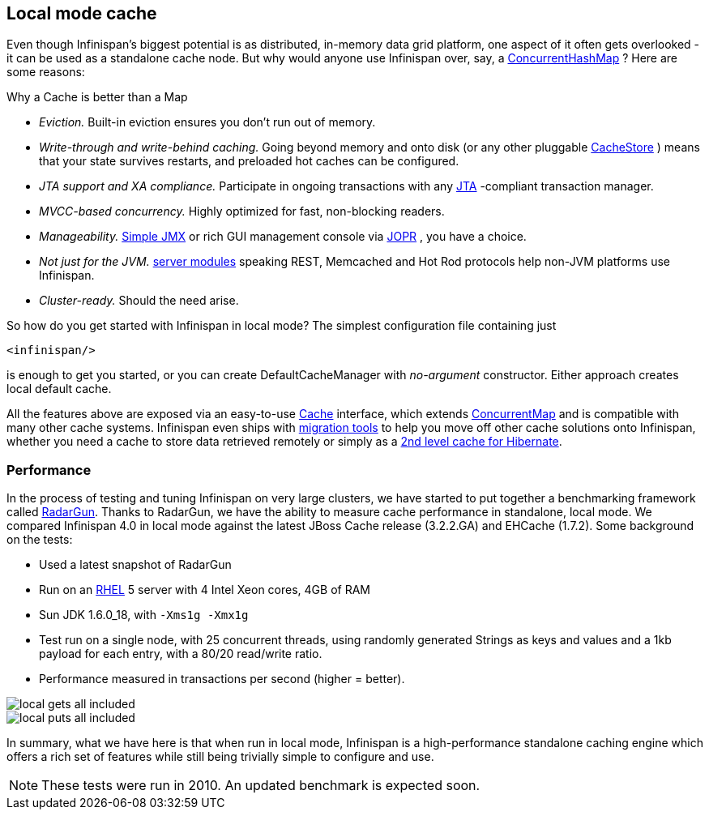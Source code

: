 ==  Local mode cache
Even though Infinispan's biggest potential is as distributed, in-memory data grid platform, one aspect of it often gets overlooked - it can be used as a standalone cache node. But why would anyone use Infinispan over, say, a link:$$http://docs.oracle.com/javase/6/docs/api/java/util/concurrent/ConcurrentHashMap.html$$[ConcurrentHashMap] ? Here are some reasons:

.Why a Cache is better than a Map
*  _Eviction._ Built-in eviction ensures you don't run out of memory. 
*  _Write-through and write-behind caching._ Going beyond memory and onto disk (or any other pluggable link:$$http://docs.jboss.org/infinispan/4.0/apidocs/org/infinispan/loaders/CacheStore.html$$[CacheStore] ) means that your state survives restarts, and preloaded hot caches can be configured.
*  _JTA support and XA compliance._ Participate in ongoing transactions with any link:$$http://java.sun.com/javaee/technologies/jta/index.jsp$$[JTA] -compliant transaction manager. 
*  _MVCC-based concurrency._ Highly optimized for fast, non-blocking readers. 
*  _Manageability._ link:$$http://docs.jboss.org/infinispan/6.0/apidocs/jmxComponents.html$$[Simple JMX] or rich GUI management console via link:$$http://community.jboss.org/docs/DOC-13721$$[JOPR] , you have a choice.
*  _Not just for the JVM._ <<_server_modules, server modules>> speaking REST, Memcached and Hot Rod protocols help non-JVM platforms use Infinispan. 
*  _Cluster-ready._ Should the need arise.

So how do you get started with Infinispan in local mode? The simplest configuration file containing just 

[source,xml]
----
<infinispan/>

----
is enough to get you started, or you can create DefaultCacheManager with _no-argument_ constructor. Either approach creates local default cache. 

All the features above are exposed via an easy-to-use link:$$http://docs.jboss.org/infinispan/6.0/apidocs/org/infinispan/Cache.html$$[Cache] interface, which extends link:$$http://docs.oracle.com/javase/6/docs/api/java/util/concurrent/ConcurrentMap.html$$[ConcurrentMap] and is compatible with many other cache systems. Infinispan even ships with <<_configuration_migration_tools, migration tools>> to help you move off other cache solutions onto Infinispan, whether you need a cache to store data retrieved remotely or simply as a <<_using_infinispan_as_jpa_hibernate_second_level_cache_provider, 2nd level cache for Hibernate>>.

=== Performance
In the process of testing and tuning Infinispan on very large clusters, we have started to put together a benchmarking framework called link:https://github.com/radargun/radargun[RadarGun].
Thanks to RadarGun, we have the ability to measure cache performance in standalone, local mode. We compared Infinispan 4.0 in local mode against the latest JBoss Cache release (3.2.2.GA) and EHCache (1.7.2). Some background on the tests: 

*  Used a latest snapshot of RadarGun
*  Run on an link:$$http://www.redhat.com/rhel/$$[RHEL] 5 server with 4 Intel Xeon cores, 4GB of RAM 
* Sun JDK 1.6.0_18, with `-Xms1g -Xmx1g`
* Test run on a single node, with 25 concurrent threads, using randomly generated Strings as keys and values and a 1kb payload for each entry, with a 80/20 read/write ratio.
* Performance measured in transactions per second (higher = better).

image::images/local_gets_all_included.png[] 

image::images/local_puts_all_included.png[] 

In summary, what we have here is that when run in local mode, Infinispan is a high-performance standalone caching engine which offers a rich set of features while still being trivially simple to configure and use. 

NOTE: These tests were run in 2010.  An updated benchmark is expected soon.

